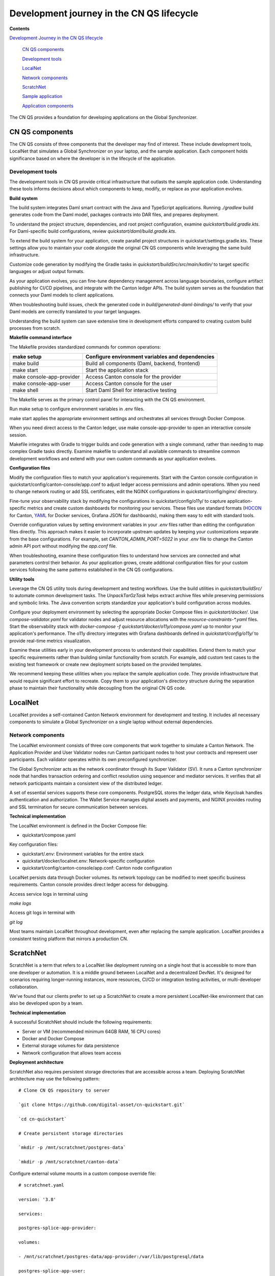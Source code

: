 Development journey in the CN QS lifecycle 
===========================================

**Contents**

`Development Journey in the CN QS lifecycle <#development-journey-in-the-cn-qs-lifecycle>`__

   `CN QS components <#cn-qs-components>`__

   `Development tools <#development-tools>`__

   `LocalNet <#localnet>`__

   `Network components <#network-components>`__

   `ScratchNet <#scratchnet>`__

   `Sample application <#sample-application>`__

   `Application components <#application-components>`__

The CN QS provides a foundation for developing applications on the Global Synchronizer.

CN QS components
----------------

The CN QS consists of three components that the developer may find of
interest. These include development tools, LocalNet that simulates a
Global Synchronizer on your laptop, and the sample application. Each
component holds significance based on where the developer is in the
lifecycle of the application.

Development tools
~~~~~~~~~~~~~~~~~

The development tools in CN QS provide critical infrastructure that
outlasts the sample application code. Understanding these tools informs
decisions about which components to keep, modify, or replace as your
application evolves.

**Build system**

The build system integrates Daml smart contract with the Java and
TypeScript applications. Running `./gradlew` build generates code from the
Daml model, packages contracts into DAR files, and prepares deployment.

To understand the project structure, dependencies, and root project
configuration, examine `quickstart/build.gradle.kts`. For Daml-specific
build configurations, review `quickstart/daml/build.gradle.kts`.

To extend the build system for your application, create parallel project
structures in quickstart/settings.gradle.kts. These settings allow you
to maintain your code alongside the original CN QS components while
leveraging the same build infrastructure.

Customize code generation by modifying the Gradle tasks in
`quickstart/buildSrc/src/main/kotlin/` to target specific languages or
adjust output formats.

As your application evolves, you can fine-tune dependency management
across language boundaries, configure artifact publishing for CI/CD
pipelines, and integrate with the Canton ledger APIs. The build system
serves as the foundation that connects your Daml models to client
applications.

When troubleshooting build issues, check the generated code in
`build/generated-daml-bindings/` to verify that your Daml models are
correctly translated to your target languages.

Understanding the build system can save extensive time in development
efforts compared to creating custom build processes from scratch.

**Makefile command interface**

The Makefile provides standardized commands for common operations:

+-------------------------+--------------------------------------------+
| make setup              | Configure environment variables and        |
|                         | dependencies                               |
+=========================+============================================+
| make build              | Build all components (Daml, backend,       |
|                         | frontend)                                  |
+-------------------------+--------------------------------------------+
| make start              | Start the application stack                |
+-------------------------+--------------------------------------------+
| make                    | Access Canton console for the provider     |
| console-app-provider    |                                            |
+-------------------------+--------------------------------------------+
| make console-app-user   | Access Canton console for the user         |
+-------------------------+--------------------------------------------+
| make shell              | Start Daml Shell for interactive testing   |
+-------------------------+--------------------------------------------+

The Makefile serves as the primary control panel for interacting with
the CN QS environment.

Run make setup to configure environment variables in .env files.

make start applies the appropriate environment settings and orchestrates
all services through Docker Compose.

When you need direct access to the Canton ledger, use make
console-app-provider to open an interactive console session.

Makefile integrates with Gradle to trigger builds and code generation
with a single command, rather than needing to map complex Gradle tasks
directly. Examine makefile to understand all available commands to
streamline common development workflows and extend with your own custom
commands as your application evolves.

**Configuration files**

Modify the configuration files to match your application's requirements.
Start with the Canton console configuration in
quickstart/config/canton-console/app.conf to adjust ledger access
permissions and admin operations. When you need to change network
routing or add SSL certificates, edit the NGINX configurations in
quickstart/config/nginx/ directory.

Fine-tune your observability stack by modifying the configurations in
quickstart/config/o11y/ to capture application-specific metrics and
create custom dashboards for monitoring your services. These files use
standard formats
(`HOCON <https://docs.tibco.com/pub/sfire-sfds/latest/doc/html/hocon/hocon-syntax-reference.html>`__
for Canton, `YAML <https://yaml.org/spec/1.2.2/>`__ for Docker services,
Grafana JSON for dashboards), making them easy to edit with standard
tools.

Override configuration values by setting environment variables in your
`.env` files rather than editing the configuration files directly. This
approach makes it easier to incorporate upstream updates by keeping your
customizations separate from the base configurations. For example, set
`CANTON_ADMIN_PORT=5022` in your `.env` file to change the Canton admin API
port without modifying the `app.conf` file.

When troubleshooting, examine these configuration files to understand
how services are connected and what parameters control their behavior.
As your application grows, create additional configuration files for
your custom services following the same patterns established in the CN
QS configurations.

**Utility tools**

Leverage the CN QS utility tools during development and testing
workflows. Use the build utilities in `quickstart/buildSrc/` to automate
common development tasks. The `UnpackTarGzTask` helps extract archive
files while preserving permissions and symbolic links. The Java
convention scripts standardize your application's build configuration
across modules.

Configure your deployment environment by selecting the appropriate
Docker Compose files in `quickstart/docker/`. Use `compose-validator.yaml`
for validator nodes and adjust resource allocations with the
`resource-constraints-*.yaml` files. Start the observability stack with
`docker-compose -f quickstart/docker/o11y/compose.yaml` up to monitor your
application's performance. The o11y directory integrates with Grafana
dashboards defined in `quickstart/config/o11y/` to provide real-time
metrics visualization.

Examine these utilities early in your development process to understand
their capabilities. Extend them to match your specific requirements
rather than building similar functionality from scratch. For example,
add custom test cases to the existing test framework or create new
deployment scripts based on the provided templates.

We recommend keeping these utilities when you replace the sample
application code. They provide infrastructure that would require
significant effort to recreate. Copy them to your application's
directory structure during the separation phase to maintain their
functionality while decoupling from the original CN QS code.

LocalNet
--------

LocalNet provides a self-contained Canton Network environment for
development and testing. It includes all necessary components to
simulate a Global Synchronizer on a single laptop without external
dependencies.

Network components
~~~~~~~~~~~~~~~~~~

The LocalNet environment consists of three core components that work
together to simulate a Canton Network. The Application Provider and User
Validator nodes run Canton participant nodes to host your contracts and
represent user participants. Each validator operates within its own
preconfigured synchronizer.

The Global Synchronizer acts as the network coordinator through its
Super Validator (SV). It runs a Canton synchronizer node that handles
transaction ordering and conflict resolution using sequencer and
mediator services. It verifies that all network participants maintain a
consistent view of the distributed ledger.

A set of essential services supports these core components. PostgreSQL
stores the ledger data, while Keycloak handles authentication and
authorization. The Wallet Service manages digital assets and payments,
and NGINX provides routing and SSL termination for secure communication
between services.

**Technical implementation**

The LocalNet environment is defined in the Docker Compose file:

-  quickstart/compose.yaml

Key configuration files:

-  quickstart/.env: Environment variables for the entire stack

-  quickstart/docker/localnet.env: Network-specific configuration

-  quickstart/config/canton-console/app.conf: Canton node configuration

LocalNet persists data through Docker volumes. Its network topology can
be modified to meet specific business requirements. Canton console
provides direct ledger access for debugging.

Access service logs in terminal using

`make logs`

Access git logs in terminal with

`git log`

Most teams maintain LocalNet throughout development, even after
replacing the sample application. LocalNet provides a consistent testing
platform that mirrors a production CN.

ScratchNet
----------

ScratchNet is a term that refers to a LocalNet like deployment running
on a single host that is accessible to more than one developer or
automation. It is a middle ground between LocalNet and a decentralized
DevNet. It's designed for scenarios requiring longer-running instances,
more resources, CI/CD or integration testing activities, or
multi-developer collaboration.

We’ve found that our clients prefer to set up a ScratchNet to create a
more persistent LocalNet-like environment that can also be developed
upon by a team.

**Technical implementation**

A successful ScratchNet should include the following requirements:

-  Server or VM (recommended minimum 64GB RAM, 16 CPU cores)

-  Docker and Docker Compose

-  External storage volumes for data persistence

-  Network configuration that allows team access

**Deployment architecture**

ScratchNet also requires persistent storage directories that are
accessible across a team. Deploying ScratchNet architecture may use the
following pattern:

::

   # Clone CN QS repository to server

   `git clone https://github.com/digital-asset/cn-quickstart.git`

   `cd cn-quickstart`

   # Create persistent storage directories

   `mkdir -p /mnt/scratchnet/postgres-data`

   `mkdir -p /mnt/scratchnet/canton-data`

Configure external volume mounts in a custom compose override file:

::

   # scratchnet.yaml

   version: '3.8'

   services:

   postgres-splice-app-provider:

   volumes:

   - /mnt/scratchnet/postgres-data/app-provider:/var/lib/postgresql/data

   postgres-splice-app-user:

   volumes:

   - /mnt/scratchnet/postgres-data/app-user:/var/lib/postgresql/data

   postgres-splice-sv:

   volumes:

   - /mnt/scratchnet/postgres-data/sv:/var/lib/postgresql/data

   participant-app-provider:

   volumes:

   - /mnt/scratchnet/canton-data/app-provider:/canton-data

   participant-app-user:

   volumes:

   - /mnt/scratchnet/canton-data/app-user:/canton-data

Create a basic environment configuration.

::

   # .env.scratchnet

   # Unique network name

   DOCKER_NETWORK=scratchnet

   # External hostname where ScratchNet is accessible

   EXTERNAL_HOSTNAME=scratchnet.example.com

   Launch with persistent volumes:

   # Set up environment

   export ENV_FILE=.env.scratchnet

   # Launch with volume persistence

   COMPOSE_FILE=quickstart/compose.yaml:scratchnet.yaml make start

If your team is interested in setting up a ScratchNet environment, be
sure to implement a regular, and preferably automated, backup strategy
if you want to reuse or analyze generated data. Verify that access
control is properly in place. We also suggest establishing a reliable
way to monitor resource consumption, especially for extended runs. Your
team may want to take advantage of resource management tools available
through CN’s Observability tools (Learn more in the Project Structure
Guide), or you may choose to incorporate your own lightweight tools.

For example, a monitoring script in crontab can offer basic alerting.

::

   #!/bin/bash

   # db-monitor.sh - Run daily to monitor database growth

   THRESHOLD=80

   DB_PATH="/mnt/scratchnet/postgres-data"

   USAGE=$(df -h $DB_PATH \| grep -v Filesystem \| awk '{ print $5 }' \|
   sed 's/%//')

   SIZE=$(du -sh $DB_PATH \| awk '{ print $1 }')

   echo "$(date): DB size is $SIZE, volume usage at $USAGE%" >>
   /var/log/scratchnet-storage.log

   if [ $USAGE -gt $THRESHOLD ]; then

   echo "ScratchNet PostgreSQL volume has reached ${USAGE}% capacity
   (${SIZE})"

   fi

Containers can also be configured to automatically prune older data to
reduce latency and maintain system integrity.

participant-app-provider:

environment:

CANTON_PARAMETERS:
"--canton.participants.participant.storage.write.pruning-interval=7d"

Sample application
------------------

The CN QS includes a complete reference application that demonstrates Canton Network application patterns. 
While you'll likely replace this component entirely, understanding its architecture provides valuable insights for your own application design.

Application components
~~~~~~~~~~~~~~~~~~~~~~

**Daml models** quickstart/daml/licensing/:

-  Core business logic implemented as smart contracts

-  License and AppInstall templates demonstrate multi-party workflows

-  Integration with Splice

**Backend service** quickstart/backend/

-  Java Spring Boot application

-  Ledger API integration for contract creation and exercise

-  REST API exposing contract operations to frontend

-  Automated code generation from Daml models

**Frontend** quickstart/frontend/

-  React/TypeScript single-page application

-  Component-based architecture with state management using React hooks

-  REST API integration with backend service

**Technical implementation**

The API Design is defined in quickstart/common/openapi.yaml. 
It contains the RESTful API definitions, establishes the JSON schema for request/response objects, provides error handling conventions, and creates authentication patterns.